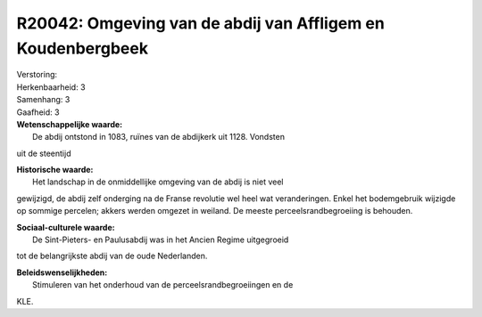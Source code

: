 R20042: Omgeving van de abdij van Affligem en Koudenbergbeek
============================================================

| Verstoring:

| Herkenbaarheid: 3

| Samenhang: 3

| Gaafheid: 3

| **Wetenschappelijke waarde:**
|  De abdij ontstond in 1083, ruïnes van de abdijkerk uit 1128. Vondsten
uit de steentijd

| **Historische waarde:**
|  Het landschap in de onmiddellijke omgeving van de abdij is niet veel
gewijzigd, de abdij zelf onderging na de Franse revolutie wel heel wat
veranderingen. Enkel het bodemgebruik wijzigde op sommige percelen;
akkers werden omgezet in weiland. De meeste perceelsrandbegroeiing is
behouden.

| **Sociaal-culturele waarde:**
|  De Sint-Pieters- en Paulusabdij was in het Ancien Regime uitgegroeid
tot de belangrijkste abdij van de oude Nederlanden.



| **Beleidswenselijkheden:**
|  Stimuleren van het onderhoud van de perceelsrandbegroeiingen en de
KLE.
